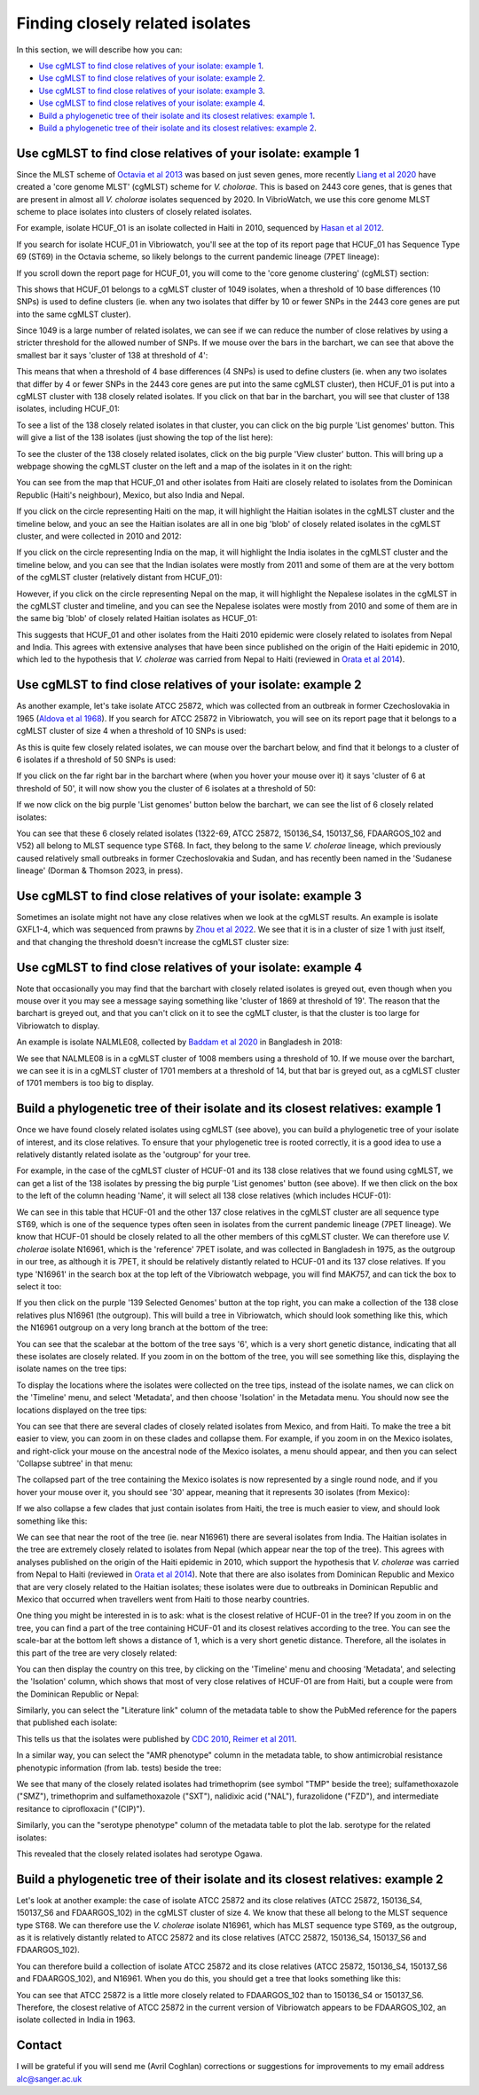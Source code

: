 Finding closely related isolates
================================

In this section, we will describe how you can:

* `Use cgMLST to find close relatives of your isolate: example 1`_.
* `Use cgMLST to find close relatives of your isolate: example 2`_.
* `Use cgMLST to find close relatives of your isolate: example 3`_.
* `Use cgMLST to find close relatives of your isolate: example 4`_.
* `Build a phylogenetic tree of their isolate and its closest relatives: example 1`_.
* `Build a phylogenetic tree of their isolate and its closest relatives: example 2`_.

Use cgMLST to find close relatives of your isolate: example 1
-------------------------------------------------------------

Since the MLST scheme of `Octavia et al 2013`_ was based on just seven genes, more recently `Liang et al 2020`_ have created a 'core genome MLST' (cgMLST) scheme for *V. cholorae*. This is based on 2443 core genes, that is genes that are present in almost all *V. cholorae* isolates sequenced by 2020. In VibrioWatch, we use this core genome MLST scheme to place isolates into clusters of closely related isolates. 

.. _Octavia et al 2013: https://pubmed.ncbi.nlm.nih.gov/23776471/

.. _Liang et al 2020: https://pubmed.ncbi.nlm.nih.gov/32540931/

For example, isolate HCUF_O1 is an isolate collected in Haiti in 2010, sequenced by `Hasan et al 2012`_. 

.. _Hasan et al 2012: https://pubmed.ncbi.nlm.nih.gov/22711841/

If you search for isolate HCUF_01 in Vibriowatch, you'll see at the top of its 
report page that HCUF_01 has Sequence Type 69 (ST69) in the Octavia scheme, so likely belongs to the current pandemic lineage (7PET lineage):

.. image:: Picture26.png
  :width: 650
  
If you scroll down the report page for HCUF_01, you will come to the 'core genome clustering' (cgMLST) section:

.. image:: Picture27.png
  :width: 650
  
This shows that HCUF_01 belongs to a cgMLST cluster of 1049 isolates, when a threshold of 10 base differences (10 SNPs) is used to define clusters (ie. when any two isolates that differ by 10 or fewer SNPs in the 2443 core genes are put into the same cgMLST cluster). 

Since 1049 is a large number of related isolates, we can see if we can reduce the number of close relatives by using a stricter threshold for the allowed number of SNPs. If we mouse over the bars in the barchart, we can see that above the smallest bar it says 'cluster of 138 at threshold of 4':

.. image:: Picture51.png
  :width: 650
  
This means that when a threshold of 4 base differences (4 SNPs) is used to define clusters (ie. when any two isolates that differ by 4 or fewer SNPs in the 2443 core genes are put into the same cgMLST cluster), then HCUF_01 is put into a cgMLST cluster with 138 closely related isolates. If you click on that bar in the barchart, you will see that cluster of 138 isolates, including HCUF_01:

.. image:: Picture52.png
  :width: 650
  
To see a list of the 138 closely related isolates in that cluster, you can click on the big purple 'List genomes' button. This will give a list of the 138 isolates (just showing the top of the list here):

.. image:: Picture66.png
  :width: 650

To see the cluster of the 138 closely related isolates, click on the big purple 'View cluster' button. This will bring up a webpage showing the cgMLST cluster on the left and a map of the isolates in it on the right:

.. image:: Picture57.png
  :width: 850
  
You can see from the map that HCUF_01 and other isolates from Haiti are closely related to isolates from the Dominican Republic (Haiti's neighbour), Mexico, but also India and Nepal. 

If you click on the circle representing Haiti on the map, it will highlight the Haitian isolates in the cgMLST cluster and the timeline below, and youc an see the Haitian isolates are all in one big 'blob' of closely related isolates in the cgMLST cluster, and were collected in 2010 and 2012:

.. image:: Picture60.png
  :width: 850

If you click on the circle representing India on the map, it will highlight the India isolates in the cgMLST cluster and the timeline below, and you can see that the Indian isolates were mostly from 2011 and some of them are at the very bottom of the cgMLST cluster (relatively distant from HCUF_01):

.. image:: Picture58.png
  :width: 850
  
However, if you click on the circle representing Nepal on the map, it will highlight the Nepalese isolates in the cgMLST in the cgMLST cluster and timeline, and you can see the Nepalese isolates were mostly from 2010 and some of them are in the same big 'blob' of closely related Haitian isolates as HCUF_01:

.. image:: Picture59.png
  :width: 850

This suggests that HCUF_01 and other isolates from the Haiti 2010 epidemic were closely related to isolates from Nepal and India. This agrees with extensive analyses that have been since published on the origin of the Haiti epidemic in 2010, which led to the hypothesis that *V. cholerae* was carried from Nepal to Haiti (reviewed in `Orata et al 2014`_).

.. _Orata et al 2014: https://pubmed.ncbi.nlm.nih.gov/24699938/

Use cgMLST to find close relatives of your isolate: example 2
-------------------------------------------------------------

As another example, let's take isolate ATCC 25872, which was collected from an outbreak in former Czechoslovakia in 1965 (`Aldova et al 1968`_). If you search for ATCC 25872 in Vibriowatch, you will see on its report page that it belongs to a cgMLST cluster of size 4 when a threshold of 10 SNPs is used:

.. _Aldova et al 1968: https://pubmed.ncbi.nlm.nih.gov/5640984/

.. image:: Picture53.png
  :width: 650
  
As this is quite few closely related isolates, we can mouse over the barchart below, and find that it belongs to a cluster of 6 isolates if a threshold of 50 SNPs is used:

.. image:: Picture54.png
  :width: 650
  
If you click on the far right bar in the barchart where (when you hover your mouse over it) it says 'cluster of 6 at threshold of 50', it will now show you the cluster of 6 isolates at a threshold of 50:

.. image:: Picture63.png
  :width: 650
  
If we now click on the big purple 'List genomes' button below the barchart, we can see the list of 6 closely related isolates:

.. image:: Picture79.png
  :width: 650
  
You can see that these 6 closely related isolates (1322-69, ATCC 25872, 150136_S4, 150137_S6, FDAARGOS_102 and V52) all belong to MLST sequence type ST68. In fact, they belong to the same *V. cholerae* lineage, which previously caused relatively small outbreaks in former Czechoslovakia and Sudan, and has recently been named in the 'Sudanese lineage' (Dorman & Thomson 2023, in press).

Use cgMLST to find close relatives of your isolate: example 3
-------------------------------------------------------------

Sometimes an isolate might not have any close relatives when we look at the cgMLST results. An example is isolate GXFL1-4, which was sequenced from prawns by `Zhou et al 2022`_. We see that it is in a cluster of size 1 with just itself, and that changing the threshold doesn't increase the cgMLST cluster size:

.. _Zhou et al 2022: https://pubmed.ncbi.nlm.nih.gov/35664858/

.. image:: Picture80.png
  :width: 650

Use cgMLST to find close relatives of your isolate: example 4
-------------------------------------------------------------

Note that occasionally you may find that the barchart with closely related isolates is greyed out, even though when you mouse over it you may see a message saying something like 'cluster of 1869 at threshold of 19'. The reason that the barchart is greyed out, and that you can't click on it to see the cgMLT cluster, is that the cluster is too large for Vibriowatch to display. 

An example is isolate NALMLE08, collected by `Baddam et al 2020`_ in Bangladesh in 2018:

.. _Baddam et al 2020: https://pubmed.ncbi.nlm.nih.gov/32047137/

.. image:: Picture81.png
  :width: 650
  
We see that NALMLE08 is in a cgMLST cluster of 1008 members using a threshold of 10. If we mouse over the barchart, we can see it is in a cgMLST cluster of 1701 members at a threshold of 14, but that bar is greyed out, as a cgMLST cluster of 1701 members is too big to display.
  
Build a phylogenetic tree of their isolate and its closest relatives: example 1
-------------------------------------------------------------------------------

Once we have found closely related isolates using cgMLST (see above), you can build a phylogenetic tree of your isolate of interest, and its close relatives. To ensure that your phylogenetic tree is rooted correctly, it is a good idea to use a relatively distantly related isolate as the 'outgroup' for your tree.

For example, in the case of the cgMLST cluster of HCUF-01 and its 138 close relatives that we found using cgMLST, we can get a list of the 138 isolates by pressing the big purple 'List genomes' button (see above). If we then click on the box to the left of the column heading 'Name', it will select all 138 close relatives (which includes HCUF-01):

.. image:: Picture67.png
  :width: 650
  
We can see in this table that HCUF-01 and the other 137 close relatives in the cgMLST cluster are all sequence type ST69, which is one of the sequence types often seen in isolates from the current pandemic lineage (7PET lineage). We know that HCUF-01 should be closely related to all the other members of this cgMLST cluster. We can therefore use *V. cholerae* isolate N16961, which is the 'reference' 7PET isolate, and was collected in Bangladesh in 1975, as the outgroup in our tree, as although it is 7PET, it should be relatively distantly related to HCUF-01 and its 137 close relatives. If you type 'N16961' in the search box at the top left of the Vibriowatch webpage, you will find MAK757, and can tick the box to select it too:

.. image:: Picture71.png
  :width: 650
  
If you then click on the purple '139 Selected Genomes' button at the top right, you can make a collection of the 138 close relatives plus N16961 (the outgroup). This will build a tree in Vibriowatch, which should look something like this, which the N16961 outgroup on a very long branch at the bottom of the tree:

.. image:: Picture72.png
  :width: 650

You can see that the scalebar at the bottom of the tree says '6', which is a very short genetic distance, indicating that all these isolates are  closely related. If you zoom in on the bottom of the tree, you will see something like this, displaying the isolate names on the tree tips:

.. image:: Picture73.png
  :width: 650
  
To display the locations where the isolates were collected on the tree tips, instead of the isolate names, we can click on the 'Timeline' menu, and select 'Metadata', and then choose 'Isolation' in the Metadata menu. You should now see the locations displayed on the tree tips:

.. image:: Picture74.png
  :width: 650

You can see that there are several clades of closely related isolates from Mexico, and from Haiti. To make the tree a bit easier to view, you can zoom in on these clades and collapse them. For example, if you zoom in on the Mexico isolates, and right-click your mouse on the ancestral node of the Mexico isolates, a menu should appear, and then you can select 'Collapse subtree' in that menu:

.. image:: Picture75.png
  :width: 650

The collapsed part of the tree containing the Mexico isolates is now represented by a single round node, and if you hover your mouse over it, you should see '30' appear, meaning that it represents 30 isolates (from Mexico):

.. image:: Picture76.png
  :width: 650
  
If we also collapse a few clades that just contain isolates from Haiti, the tree is much easier to view, and should look something like this:

.. image:: Picture77.png
  :width: 650

We can see that near the root of the tree (ie. near N16961) there are several isolates from India. The Haitian isolates in the tree are extremely closely related to isolates from Nepal (which appear near the top of the tree). This agrees with analyses published on the origin of the Haiti epidemic in 2010, which support the hypothesis that *V. cholerae* was carried from Nepal to Haiti (reviewed in `Orata et al 2014`_). Note that there are also isolates from Dominican Republic and Mexico that are very closely related to the Haitian isolates; these isolates were due to outbreaks in Dominican Republic and Mexico that occurred when travellers went from Haiti to those nearby countries.

.. _Orata et al 2014: https://pubmed.ncbi.nlm.nih.gov/24699938/

One thing you might be interested in is to ask: what is the closest relative of HCUF-01 in the tree? If you zoom in on the tree, you can find a part of the tree containing HCUF-01 and its closest relatives according to the tree. You can see the scale-bar at the bottom left shows a distance of 1, which is a very short genetic distance. Therefore, all the isolates in this part of the tree are very closely related:

.. image:: Picture82.png
  :width: 450
 
You can then display the country on this tree, by clicking on the 'Timeline' menu and choosing 'Metadata', and selecting the 'Isolation' column, which shows that most of very close relatives of HCUF-01 are from Haiti, but a couple were from the Dominican Republic or Nepal:

.. image:: Picture83.png
  :width: 450
  
Similarly, you can select the "Literature link" column of the metadata table to show the PubMed reference for the papers that published each isolate:

.. image:: Picture84.png
  :width: 450
  
This tells us that the isolates were published by `CDC 2010`_, `Reimer et al 2011`_.

.. _CDC 2010: https://pubmed.ncbi.nlm.nih.gov/24699938/

.. _Reimer et al 2011: https://pubmed.ncbi.nlm.nih.gov/22099115/ 

In a similar way, you can select the "AMR phenotype" column in the metadata table, to show antimicrobial resistance phenotypic information (from lab. tests) beside the tree: 

.. image:: Picture85.png
  :width: 450
  
We see that many of the closely related isolates had trimethoprim (see symbol "TMP" beside the tree); sulfamethoxazole ("SMZ"), trimethoprim and sulfamethoxazole ("SXT"), nalidixic acid ("NAL"), furazolidone ("FZD"), and intermediate resitance to ciprofloxacin ("(CIP)"). 

Similarly, you can the "serotype phenotype" column of the metadata table to plot the lab. serotype for the related isolates:

.. image:: Picture86.png
  :width: 450
  
This revealed that the closely related isolates had serotype Ogawa.
  
Build a phylogenetic tree of their isolate and its closest relatives: example 2
-------------------------------------------------------------------------------

Let's look at another example: the case of isolate ATCC 25872 and its close relatives (ATCC 25872, 150136_S4, 150137_S6 and FDAARGOS_102) in the cgMLST cluster of size 4. We know that these all belong to the MLST sequence type ST68. We can therefore use the *V. cholerae* isolate N16961, which has MLST sequence type ST69, as the outgroup, as it is relatively distantly related to ATCC 25872 and its close relatives (ATCC 25872, 150136_S4, 150137_S6 and FDAARGOS_102).

You can therefore build a collection of isolate ATCC 25872 and its close relatives (ATCC 25872, 150136_S4, 150137_S6 and FDAARGOS_102), and N16961. When you do this, you should get a tree that looks something like this:

.. image:: Picture56.png
  :width: 650
  
You can see that ATCC 25872 is a little more closely related to FDAARGOS_102 than to 150136_S4 or 150137_S6. Therefore, the closest relative of ATCC 25872 in the current version of Vibriowatch appears to be FDAARGOS_102, an isolate collected in India in 1963.

Contact
-------

I will be grateful if you will send me (Avril Coghlan) corrections or suggestions for improvements to my email address alc@sanger.ac.uk

